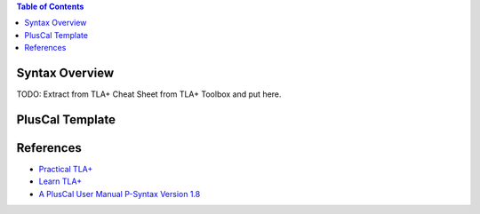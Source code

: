 .. contents:: Table of Contents

Syntax Overview
===============

TODO: Extract from TLA+ Cheat Sheet from TLA+ Toolbox and put here.

PlusCal Template
================

References
==========

- `Practical TLA+ <https://www.apress.com/us/book/9781484238288>`__
- `Learn TLA+ <https://learntla.com>`__
- `A PlusCal User Manual P-Syntax Version 1.8 <https://lamport.azurewebsites.net/tla/p-manual.pdf>`__
